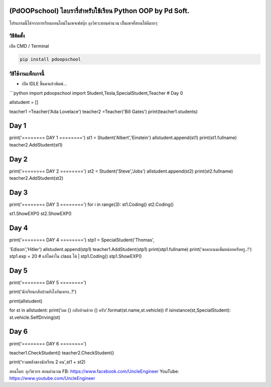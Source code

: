 (PdOOPschool) ไลบรารี่สำหรับใช้เรียน Python OOP by Pd Soft.
===========================================================

โปรแกรมนี้ได้จากการเรียนออนไลน์ในเพจเฟสบุ๊ก ลุงวิศวะสอนคำนวน
เป็นเพจที่สอนได้ดีมากๆ

วิธีติดตั้ง
~~~~~~~~~~~

เปิด CMD / Terminal

.. code:: python

    pip install pdoopschool

วิธีใช้งานแพ็กเกจนี้
~~~~~~~~~~~~~~~~~~~~

-  เปิด IDLE ขึ้นมาแล้วพิมพ์...

\`\`\`python import pdoopschool import
Student,Tesla,SpecialStudent,Teacher # Day 0

allstudent = []

teacher1 =Teacher('Ada Lovelace') teacher2 =Teacher('Bill Gates')
print(teacher1.students)

Day 1
=====

print('======== DAY 1 ========') st1 = Student('Albert','Einstein')
allstudent.append(st1) print(st1.fullname) teacher2.AddStudent(st1)

Day 2
=====

print('======== DAY 2 ========') st2 = Student('Steve','Jobs')
allstudent.append(st2) print(st2.fullname) teacher2.AddStudent(st2)

Day 3
=====

print('======== DAY 3 ========') for i in range(3): st1.Coding()
st2.Coding()

st1.ShowEXP() st2.ShowEXP()

Day 4
=====

| print('======== DAY 4 ========') stp1 = SpecialStudent('Thomas',
'Edison','Hitler') allstudent.append(stp1) teacher1.AddStudent(stp1)
print(stp1.fullname) print('ขอคะแนนเพิ่มหน่อยครับครู..!') stp1.exp = 20
# แก้ไขค่าใน class ได้
| stp1.Coding() stp1.ShowEXP()

Day 5
=====

print('======== DAY 5 ========')

print('นักเรียนกลับบ้านยังไงกันเหรอ..?')

print(allstudent)

for st in allstudent: print('ผม {} กลับบ้านด้วย {}
ครับ'.format(st.name,st.vehicle)) if isinstance(st,SpecialStudent):
st.vehicle.SelfDriving(st)

Day 6
=====

print('======== DAY 6 ========')

teacher1.CheckStudent() teacher2.CheckStudent()

print('รวมพลังของนักเรียน 2 คน',st1 + st2)

สอนโดย: ลุงวิศวกร สอนคำนวณ FB: https://www.facebook.com/UncleEngineer
YouTube: https://www.youtube.com/UncleEngineer
